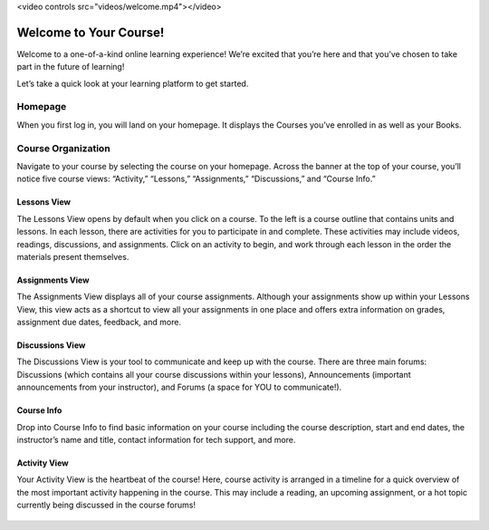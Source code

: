 .. raw:: html

<video controls src="videos/welcome.mp4"></video>

=============================================
Welcome to Your Course!
=============================================

Welcome to a one-of-a-kind online learning experience! We’re excited that you’re here and that you’ve chosen to take part in the future of learning! 

Let’s take a quick look at your learning platform to get started.
 
Homepage
===========

When you first log in, you will land on your homepage. It displays the Courses you’ve enrolled in as well as your Books. 

   .. image:: images/homepage.png

Course Organization
=====================

Navigate to your course by selecting the course on your homepage. Across the banner at the top of your course, you’ll notice five course views: “Activity,” “Lessons,” “Assignments,” “Discussions,” and “Course Info.” 

   .. image:: images/navbanner.png

Lessons View
------------
The Lessons View opens by default when you click on a course. To the left is a course outline that contains units and lessons. In each lesson, there are activities for you to participate in and complete. These activities may include videos, readings, discussions, and assignments. Click on an activity to begin, and work through each lesson in the order the materials present themselves.

   .. image:: images/lessonsview2.png

Assignments View
-----------------
The Assignments View displays all of your course assignments. Although your assignments show up within your Lessons View, this view acts as a shortcut to view all your assignments in one place and offers extra information on grades, assignment due dates, feedback, and more. 

   .. image:: images/assignmentsview.png

Discussions View
-----------------
The Discussions View is your tool to communicate and keep up with the course. There are three main forums: Discussions (which contains all your course discussions within your lessons), Announcements (important announcements from your instructor), and Forums (a space for YOU to communicate!). 

   .. image:: images/discussionsview2.png

Course Info
------------
Drop into Course Info to find basic information on your course including the course description, start and end dates, the instructor’s name and title, contact information for tech support, and more.

   .. image:: images/courseinfoview2.png

Activity View
-------------
Your Activity View is the heartbeat of the course! Here, course activity is arranged in a timeline for a quick overview of the most important activity happening in the course. This may include a reading, an upcoming assignment, or a hot topic currently being discussed in the course forums!


   .. image:: images/activityview2.png

